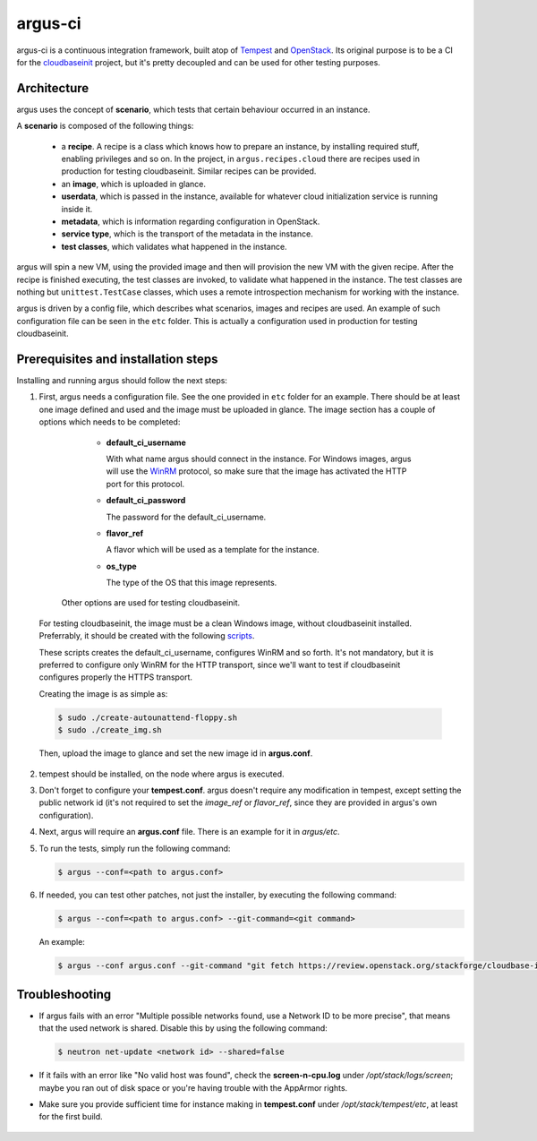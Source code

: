 argus-ci
========

.. image:: https://travis-ci.org/PCManticore/argus-ci.svg?branch=develop
    :target: https://travis-ci.org/PCManticore/argus-ci


argus-ci is a continuous integration framework, built atop of `Tempest`_
and `OpenStack`_. Its original purpose is to be a CI for the
`cloudbaseinit`_ project, but it's pretty decoupled and can be used
for other testing purposes.



Architecture
------------

argus uses the concept of **scenario**, which tests that certain behaviour
occurred in an instance.

A **scenario** is composed of the following things:

   - a **recipe**. A recipe is a class which knows how to prepare
     an instance, by installing required stuff, enabling privileges
     and so on. In the project, in ``argus.recipes.cloud`` there are
     recipes used in production for testing cloudbaseinit. Similar
     recipes can be provided.

   - an **image**, which is uploaded in glance.

   - **userdata**, which is passed in the instance, available
     for whatever cloud initialization service is running
     inside it.

   - **metadata**, which is information regarding configuration
     in OpenStack.

   - **service type**, which is the transport of the metadata
     in the instance.

   - **test classes**, which validates what happened in the instance.


argus will spin a new VM, using the provided image and then will
provision the new VM with the given recipe. After the recipe is
finished executing, the test classes are invoked, to validate what
happened in the instance. The test classes are nothing but
``unittest.TestCase`` classes, which uses a remote introspection mechanism
for working with the instance.

argus is driven by a config file, which describes what scenarios,
images and recipes are used. An example of such configuration file can be
seen in the ``etc`` folder. This is actually a configuration used in
production for testing cloudbaseinit.


Prerequisites and installation steps
------------------------------------



Installing and running argus should follow the next steps:

1. First, argus needs a configuration file. See the one provided
   in ``etc`` folder for an example. There should be at least
   one image defined and used and the image must be uploaded in glance.
   The image section has a couple of options which needs to be completed:

      * **default_ci_username**

        With what name argus should connect in the instance.
        For Windows images, argus will use the `WinRM`_ protocol,
        so make sure that the image has activated the HTTP port
        for this protocol.

      * **default_ci_password**

        The password for the default_ci_username.

      * **flavor_ref**

        A flavor which will be used as a template for the instance.

      * **os_type**

        The type of the OS that this image represents.

     Other options are used for testing cloudbaseinit.


  For testing cloudbaseinit, the image must be a clean Windows image,
  without cloudbaseinit installed.
  Preferrably, it should be created with the following
  `scripts`_.

  These scripts creates the default_ci_username, configures WinRM and so forth.
  It's not mandatory, but it is preferred to configure only WinRM for
  the HTTP transport, since we'll want to test if cloudbaseinit
  configures properly the HTTPS transport.

  Creating the image is as simple as:

  .. code-block:: sh

      $ sudo ./create-autounattend-floppy.sh
      $ sudo ./create_img.sh

  Then, upload the image to glance and set the new image id
  in **argus.conf**.

2. tempest should be installed, on the node where argus is executed.

3. Don't forget to configure your **tempest.conf**.
   argus doesn't require any modification in tempest, except setting the
   public network id (it's not required to set the `image_ref` or `flavor_ref`,
   since they are provided in argus's own configuration).

4. Next, argus will require an **argus.conf** file. There is an example for it
   in *argus/etc*.

5. To run the tests, simply run the following command:

   .. code-block:: sh

      $ argus --conf=<path to argus.conf>


6. If needed, you can test other patches, not just the installer,
   by executing the following command:

   .. code-block:: sh

      $ argus --conf=<path to argus.conf> --git-command=<git command>

   An example:

   .. code-block:: sh

      $ argus --conf argus.conf --git-command "git fetch https://review.openstack.org/stackforge/cloudbase-init refs/changes/77/143277/1 && git checkout FETCH_HEAD"


Troubleshooting
---------------

* If argus fails with an error "Multiple possible networks found, use a Network ID to be more precise",
  that means that the used network is shared.
  Disable this by using the following command:

  .. code-block:: sh

     $ neutron net-update <network id> --shared=false

* If it fails with an error like "No valid host was found", check the
  **screen-n-cpu.log** under */opt/stack/logs/screen*; maybe you ran out
  of disk space or you're having trouble with the AppArmor rights.

* Make sure you provide sufficient time for instance making in
  **tempest.conf** under */opt/stack/tempest/etc*, at least for
  the first build.



 .. _Tempest: http://git.openstack.org/cgit/openstack/tempest/
 .. _cloudbaseinit: https://github.com/stackforge/cloudbase-init
 .. _OpenStack: http://www.openstack.org/
 .. _WinRM: https://msdn.microsoft.com/en-us/library/aa384426%28v=vs.85%29.aspx
 .. _scripts: https://github.com/PCManticore/windows-openstack-imaging-tools
